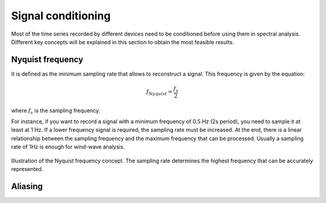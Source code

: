 Signal conditioning
=================

Most of the time series recorded by different devices need to be conditioned before
using them in spectral analysis. Different key concepts will be explained in this section
to obtain the most feasible results.

Nyquist frequency
-----------------

It is defined as the minimum sampling rate that allows to reconstruct a signal. This frequency is given by the equation:

.. math::
    f_{Nyquist} = \frac{f_s}{2}

where :math:`f_s` is the sampling frequency.

For instance, if you want to record a signal with a minimum frequency of 0.5 Hz (2s period), 
you need to sample it at least at 1 Hz. If a lower frequency signal is required, the sampling rate 
must be increased. At the end, there is a linear relationship between the sampling frequency and the
maximum frequency that can be processed. Usually a sampling rate of 1Hz is enough for wind-wave analysis.

.. figure:: ../images/nyquist_example.png
    :alt: Example of Nyquist frequency
    :align: center
    :width: 70%

    Illustration of the Nyquist frequency concept. The sampling rate determines the highest frequency that can be accurately represented.

Aliasing
--------




